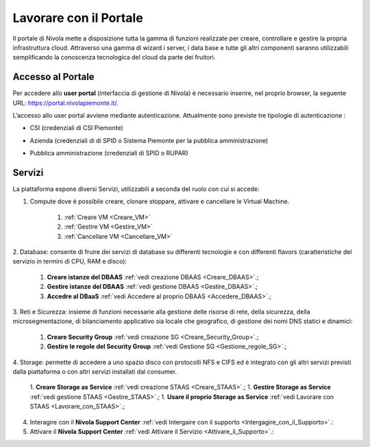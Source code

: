 .. _Lavorare_con_compute_service:

**Lavorare con il Portale**
***************************

Il portale di Nivola mette a disposizione tutta la gamma di funzioni realizzate per creare, controllare e gestire
la propria infrastruttura cloud. Attraverso una gamma di wizard i server, i data base e tutte gli altri componenti
saranno utilizzabili semplificando la conoscenza tecnologica del cloud da parte dei fruitori.



Accesso al Portale
-------------------

Per accedere allo **user portal** (interfaccia di gestione di Nivola) è necessario inserire,
nel proprio browser, la seguente URL: https://portal.nivolapiemonte.it/.


L’accesso allo user portal avviene mediante autenticazione. Attualmente sono previste tre tipologie di autenticazione :

- CSI (credenziali di CSI Piemonte)

.. image:: img/AccessoPortaleCSI.png

- Azienda (credenziali di di SPID o Sistema Piemonte per la pubblica amministrazione)

.. image:: img/AccessoPortaleAzienda.png

- Pubblica amministrazione (credenziali di SPID o RUPAR)

.. image:: img/AccessoPortalePA.png

Servizi
-------
La piattaforma espone diversi Servizi, utilizzabili a seconda del ruolo con cui si accede:

1. Compute dove è possibile creare, clonare stoppare, attivare e cancellare le Virtual Machine.

    1. :ref:`Creare VM <Creare_VM>`
    2. :ref:`Gestire VM <Gestire_VM>`
    3. :ref:`Cancellare VM <Cancellare_VM>`


2. Database: consente di fruire dei servizi di database su differenti
tecnologie e con differenti flavors (caratteristiche del servizio in termini di
CPU, RAM e disco):

    1. **Creare istanze del DBAAS** :ref:`vedi creazione DBAAS <Creare_DBAAS>`.;

    2. **Gestire istanze del DBAAS** :ref:`vedi gestione DBAAS <Gestire_DBAAS>`.;

    3. **Accedre al DBaaS** :ref:`vedi Accedere al proprio DBAAS <Accedere_DBAAS>`.;

3. Reti e Sicurezza: insieme di funzioni necessarie alla gestione delle risorse di rete,
della sicurezza, della microsegmentazione, di bilanciamento applicativo sia locale
che geografico, di gestione dei nomi DNS statici e dinamici:

    1. **Creare Security Group** :ref:`vedi creazione SG <Creare_Security_Group>`.;
    2. **Gestire le regole del Security Group** :ref:`vedi Gestione SG <Gestione_regole_SG>`.;

4. Storage: permette di accedere a uno spazio disco con protocolli NFS e CIFS  ed è integrato con gli altri servizi previsti
dalla piattaforma o con altri servizi installati dal consumer.

    1. **Creare Storage as Service** :ref:`vedi creazione STAAS <Creare_STAAS>`.;
    1. **Gestire Storage as Service** :ref:`vedi gestione STAAS <Gestire_STAAS>`.;
    1. **Usare il proprio Storage as Service** :ref:`vedi Lavorare con STAAS <Lavorare_con_STAAS>`.;


4. Interagire con il **Nivola Support Center** :ref:`vedi Intergaire con il supporto <Intergagire_con_il_Supporto>`.:

5. Attivare il **Nivola Support Center** :ref:`vedi Attivare il Servizio <Attivare_il_Supporto>`.:

